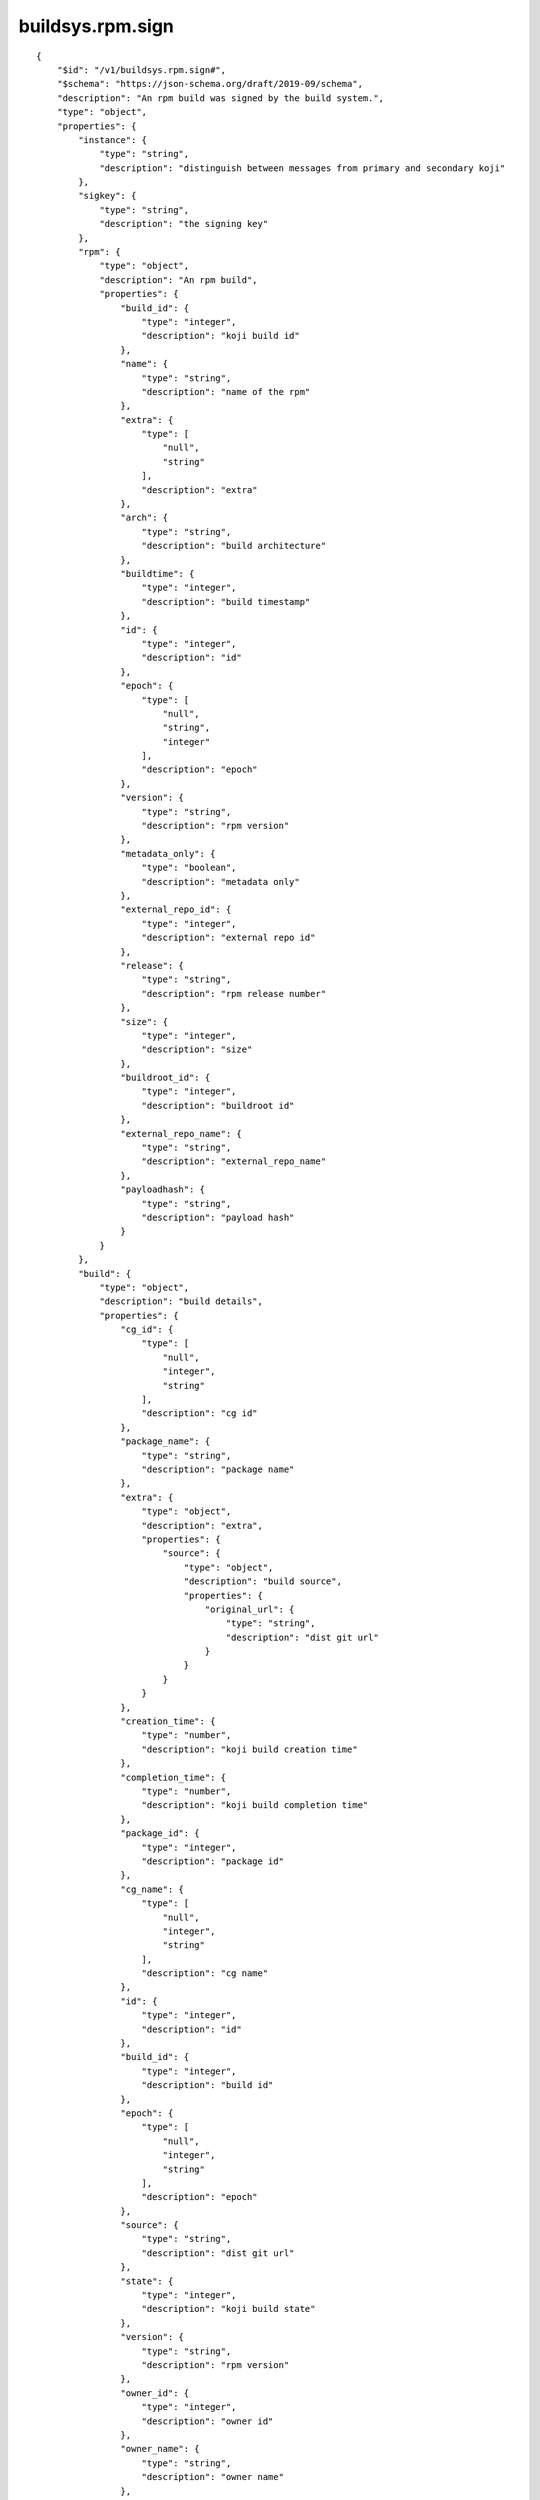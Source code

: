 buildsys.rpm.sign
-----------------
::

    {
        "$id": "/v1/buildsys.rpm.sign#",
        "$schema": "https://json-schema.org/draft/2019-09/schema",
        "description": "An rpm build was signed by the build system.",
        "type": "object",
        "properties": {
            "instance": {
                "type": "string",
                "description": "distinguish between messages from primary and secondary koji"
            },
            "sigkey": {
                "type": "string",
                "description": "the signing key"
            },
            "rpm": {
                "type": "object",
                "description": "An rpm build",
                "properties": {
                    "build_id": {
                        "type": "integer",
                        "description": "koji build id"
                    },
                    "name": {
                        "type": "string",
                        "description": "name of the rpm"
                    },
                    "extra": {
                        "type": [
                            "null",
                            "string"
                        ],
                        "description": "extra"
                    },
                    "arch": {
                        "type": "string",
                        "description": "build architecture"
                    },
                    "buildtime": {
                        "type": "integer",
                        "description": "build timestamp"
                    },
                    "id": {
                        "type": "integer",
                        "description": "id"
                    },
                    "epoch": {
                        "type": [
                            "null",
                            "string",
                            "integer"
                        ],
                        "description": "epoch"
                    },
                    "version": {
                        "type": "string",
                        "description": "rpm version"
                    },
                    "metadata_only": {
                        "type": "boolean",
                        "description": "metadata only"
                    },
                    "external_repo_id": {
                        "type": "integer",
                        "description": "external repo id"
                    },
                    "release": {
                        "type": "string",
                        "description": "rpm release number"
                    },
                    "size": {
                        "type": "integer",
                        "description": "size"
                    },
                    "buildroot_id": {
                        "type": "integer",
                        "description": "buildroot id"
                    },
                    "external_repo_name": {
                        "type": "string",
                        "description": "external_repo_name"
                    },
                    "payloadhash": {
                        "type": "string",
                        "description": "payload hash"
                    }
                }
            },
            "build": {
                "type": "object",
                "description": "build details",
                "properties": {
                    "cg_id": {
                        "type": [
                            "null",
                            "integer",
                            "string"
                        ],
                        "description": "cg id"
                    },
                    "package_name": {
                        "type": "string",
                        "description": "package name"
                    },
                    "extra": {
                        "type": "object",
                        "description": "extra",
                        "properties": {
                            "source": {
                                "type": "object",
                                "description": "build source",
                                "properties": {
                                    "original_url": {
                                        "type": "string",
                                        "description": "dist git url"
                                    }
                                }
                            }
                        }
                    },
                    "creation_time": {
                        "type": "number",
                        "description": "koji build creation time"
                    },
                    "completion_time": {
                        "type": "number",
                        "description": "koji build completion time"
                    },
                    "package_id": {
                        "type": "integer",
                        "description": "package id"
                    },
                    "cg_name": {
                        "type": [
                            "null",
                            "integer",
                            "string"
                        ],
                        "description": "cg name"
                    },
                    "id": {
                        "type": "integer",
                        "description": "id"
                    },
                    "build_id": {
                        "type": "integer",
                        "description": "build id"
                    },
                    "epoch": {
                        "type": [
                            "null",
                            "integer",
                            "string"
                        ],
                        "description": "epoch"
                    },
                    "source": {
                        "type": "string",
                        "description": "dist git url"
                    },
                    "state": {
                        "type": "integer",
                        "description": "koji build state"
                    },
                    "version": {
                        "type": "string",
                        "description": "rpm version"
                    },
                    "owner_id": {
                        "type": "integer",
                        "description": "owner id"
                    },
                    "owner_name": {
                        "type": "string",
                        "description": "owner name"
                    },
                    "nvr": {
                        "type": "string",
                        "description": "rpm name version release"
                    },
                    "start_time": {
                        "type": "integer",
                        "description": "build start time"
                    },
                    "creation_event_id": {
                        "type": "integer",
                        "description": "creation event id"
                    },
                    "volume_id": {
                        "type": "integer",
                        "description": "volume id"
                    },
                    "creation_ts": {
                        "type": "number",
                        "description": "creation timestamp"
                    },
                    "name": {
                        "type": "string",
                        "description": "name"
                    },
                    "task_id": {
                        "type": "integer",
                        "description": "koji task id"
                    },
                    "volume_name": {
                        "type": "string",
                        "description": "volume name"
                    },
                    "release": {
                        "type": "string",
                        "description": "rpm release number"
                    }
                }
            },
            "sighash": {
                "type": "string",
                "description": "signing hash"
            }
        }
    }

